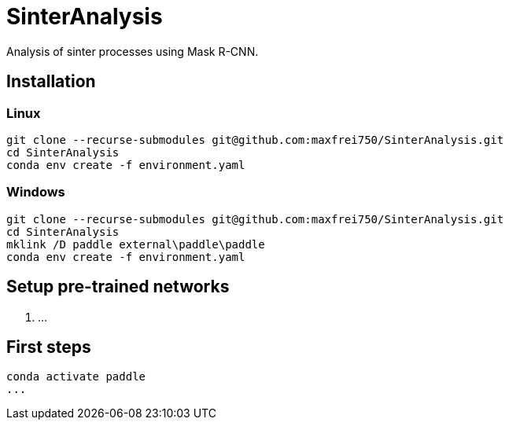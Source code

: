 = SinterAnalysis

Analysis of sinter processes using Mask R-CNN.

== Installation
=== Linux
    git clone --recurse-submodules git@github.com:maxfrei750/SinterAnalysis.git
    cd SinterAnalysis
    conda env create -f environment.yaml

=== Windows
    git clone --recurse-submodules git@github.com:maxfrei750/SinterAnalysis.git
    cd SinterAnalysis
    mklink /D paddle external\paddle\paddle
    conda env create -f environment.yaml

== Setup pre-trained networks
1. ...

== First steps
    conda activate paddle
    ...
